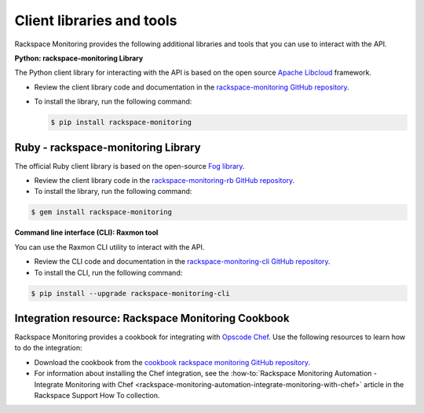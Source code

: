 .. _client-libraries-and-tools:

==========================
Client libraries and tools
==========================

Rackspace Monitoring provides the following additional libraries and tools
that you can use to interact with the API.

**Python: rackspace-monitoring Library**

The Python client library for interacting with the API is based on the
open source `Apache Libcloud`_ framework.

- Review the client library code and documentation in the
  `rackspace-monitoring GitHub repository`_.

- To install the library, run the following command:

  .. code::

       $ pip install rackspace-monitoring


Ruby - rackspace-monitoring Library
~~~~~~~~~~~~~~~~~~~~~~~~~~~~~~~~~~~

The official Ruby client library is based on the open-source `Fog library`_.

- Review the client library code in the
  `rackspace-monitoring-rb GitHub repository`_.

- To install the library, run the following command:

.. code::

     $ gem install rackspace-monitoring


**Command line interface (CLI): Raxmon tool**

You can use the Raxmon CLI utility to interact with the API.

- Review the CLI code and documentation in the
  `rackspace-monitoring-cli GitHub repository`_.

- To install the CLI, run the following command:

.. code::

     $ pip install --upgrade rackspace-monitoring-cli


Integration resource: Rackspace Monitoring Cookbook
~~~~~~~~~~~~~~~~~~~~~~~~~~~~~~~~~~~~~~~~~~~~~~~~~~~

Rackspace Monitoring provides a cookbook for integrating with `Opscode Chef`_.
Use the following resources to learn how to do the integration:

- Download the cookbook from the
  `cookbook rackspace monitoring GitHub repository`_.

- For information about installing the Chef integration, see the
  :how-to:`Rackspace Monitoring Automation - Integrate Monitoring with Chef <rackspace-monitoring-automation-integrate-monitoring-with-chef>`
  article in the Rackspace Support How To collection.


.. _Apache Libcloud: http://libcloud.apache.org
.. _rackspace-monitoring GitHub repository: https://github.com/racker/rackspace-monitoring
.. _rackspace-monitoring-rb GitHub repository: https://github.com/racker/rackspace-monitoring-rb
.. _Fog library: http://fog.io/
.. _rackspace-monitoring-cli GitHub repository: https://github.com/racker/rackspace-monitoring-cli
.. _Opscode Chef: http://www.opscode.com/chef/
.. _cookbook rackspace monitoring GitHub repository: https://github.com/racker/cookbook-cloudmonitoring
